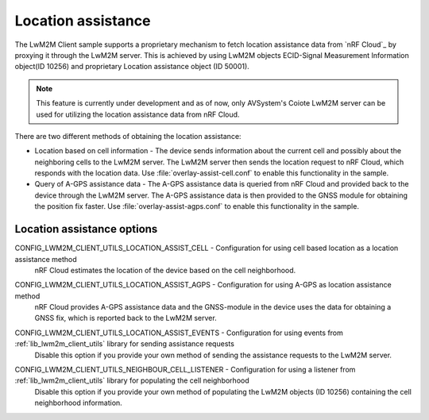 .. _location_assistance:

Location assistance
###################

The LwM2M Client sample supports a proprietary mechanism to fetch location assistance data from `nRF Cloud`_ by proxying it through the LwM2M server.
This is achieved by using LwM2M objects ECID-Signal Measurement Information object(ID 10256) and proprietary Location assistance object (ID 50001).

.. note::
   This feature is currently under development and as of now, only AVSystem's Coiote LwM2M server can be used for utilizing the location assistance data from nRF Cloud.

There are two different methods of obtaining the location assistance:

* Location based on cell information - The device sends information about the current cell and possibly about the neighboring cells to the  LwM2M server. The LwM2M server then sends the location request to nRF Cloud, which responds with the location data.
  Use :file:`overlay-assist-cell.conf` to enable this functionality in the sample.

* Query of A-GPS assistance data - The A-GPS assistance data is queried from nRF Cloud and provided back to the device through the LwM2M server. The A-GPS assistance data is then provided to the GNSS module for obtaining the position fix faster.
  Use :file:`overlay-assist-agps.conf` to enable this functionality in the sample.

Location assistance options
===========================

.. _CONFIG_LWM2M_CLIENT_UTILS_LOCATION_ASSIST_CELL:

CONFIG_LWM2M_CLIENT_UTILS_LOCATION_ASSIST_CELL - Configuration for using cell based location as a location assistance method
   nRF Cloud estimates the location of the device based on the cell neighborhood.

.. _CONFIG_LWM2M_CLIENT_UTILS_LOCATION_ASSIST_AGPS:

CONFIG_LWM2M_CLIENT_UTILS_LOCATION_ASSIST_AGPS - Configuration for using A-GPS as location assistance method
   nRF Cloud provides A-GPS assistance data and the GNSS-module in the device uses the data for obtaining a GNSS fix, which is reported back to the LwM2M server.

.. _CONFIG_LWM2M_CLIENT_UTILS_LOCATION_ASSIST_EVENTS:

CONFIG_LWM2M_CLIENT_UTILS_LOCATION_ASSIST_EVENTS - Configuration for using events from :ref:`lib_lwm2m_client_utils` library for sending assistance requests
   Disable this option if you provide your own method of sending the assistance requests to the LwM2M server.

.. _CONFIG_LWM2M_CLIENT_UTILS_NEIGHBOUR_CELL_LISTENER:

CONFIG_LWM2M_CLIENT_UTILS_NEIGHBOUR_CELL_LISTENER - Configuration for using a listener from :ref:`lib_lwm2m_client_utils` library for populating the cell neighborhood
   Disable this option if you provide your own method of populating the LwM2M objects (ID 10256) containing the cell neighborhood information.
